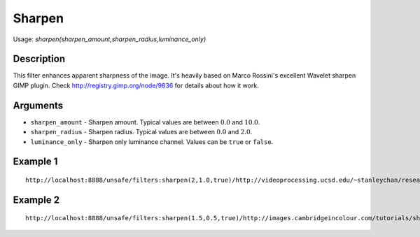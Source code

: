 Sharpen
=======

Usage: `sharpen(sharpen\_amount,sharpen\_radius,luminance\_only)`

Description
-----------

This filter enhances apparent sharpness of the image. It's heavily based
on Marco Rossini's excellent Wavelet sharpen GIMP plugin. Check
`<http://registry.gimp.org/node/9836>`_ for details about how it work.

Arguments
---------

-  ``sharpen_amount`` - Sharpen amount. Typical values are between :math:`0.0` and
   :math:`10.0`.
-  ``sharpen_radius`` - Sharpen radius. Typical values are between :math:`0.0` and
   :math:`2.0`.
-  ``luminance_only`` - Sharpen only luminance channel. Values can be
   ``true`` or ``false``.

Example 1
---------

.. image:: images/man_before_sharpen.png
    :alt: Picture before the sharpen filter

::

    http://localhost:8888/unsafe/filters:sharpen(2,1.0,true)/http://videoprocessing.ucsd.edu/~stanleychan/research/pix/Blurred_foreman_0005.png

.. image:: images/man_after_sharpen.png
    :alt: Picture after the sharpen filter

Example 2
---------

.. image:: images/eagle_before_sharpen.jpg
    :alt: Picture before the sharpen filter

::

    http://localhost:8888/unsafe/filters:sharpen(1.5,0.5,true)/http://images.cambridgeincolour.com/tutorials/sharpening_eagle2-original.jpg

.. image:: images/eagle_after_sharpen.jpg
    :alt: Picture after the sharpen filter
